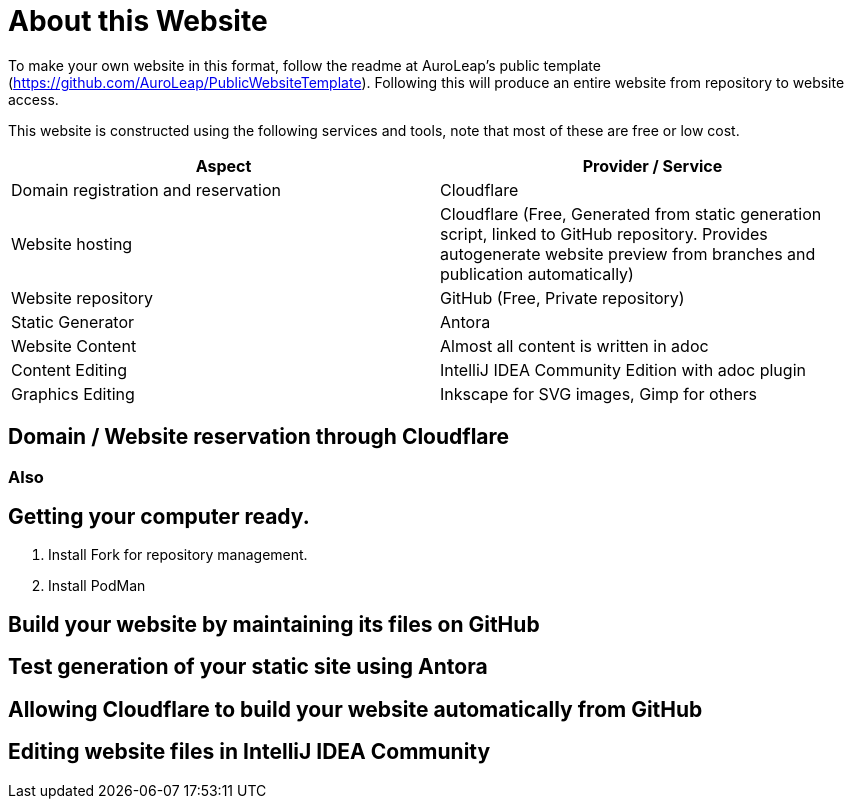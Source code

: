 = About this Website

To make your own website in this format, follow the readme at AuroLeap's public template (https://github.com/AuroLeap/PublicWebsiteTemplate).  Following this will produce an entire website from repository to website access.

This website is constructed using the following services and tools, note that most of these are free or low cost.

[cols="1,1"]
|===
|Aspect                  |Provider / Service

|Domain registration and
reservation              |Cloudflare
|Website hosting         |Cloudflare (Free, Generated from static generation script, linked to GitHub repository.  Provides autogenerate website preview from branches and publication automatically)
|Website repository      |GitHub (Free, Private repository)
|Static Generator        |Antora
|Website Content         |Almost all content is written in adoc
|Content Editing         |IntelliJ IDEA Community Edition with adoc plugin
|Graphics Editing        |Inkscape for SVG images, Gimp for others

|===

== Domain / Website reservation through Cloudflare

=== Also

== Getting your computer ready.

. Install Fork for repository management.

. Install PodMan

== Build your website by maintaining its files on GitHub

== Test generation of your static site using Antora

== Allowing Cloudflare to build your website automatically from GitHub

== Editing website files in IntelliJ IDEA Community